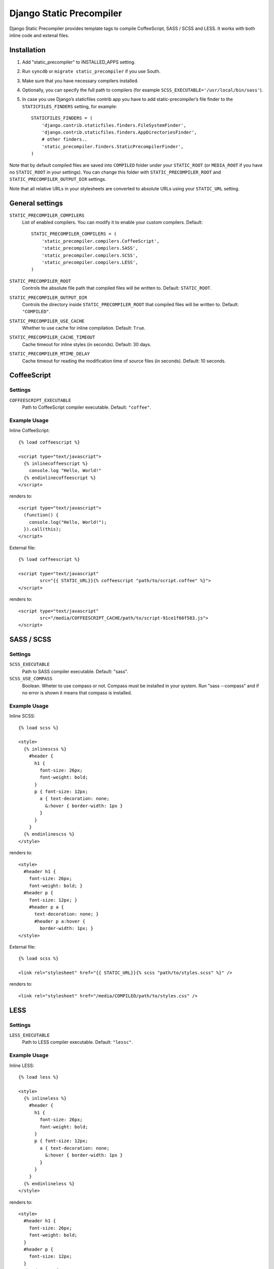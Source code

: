 ==========================
Django Static Precompiler
==========================

Django Static Precompiler provides template tags to compile CoffeeScript, SASS / SCSS and LESS.
It works with both inline code and extenal files.


Installation
============

1. Add "static_precompiler" to INSTALLED_APPS setting.
2. Run ``syncdb`` or ``migrate static_precompiler`` if you use South.
3. Make sure that you have necessary compilers installed.
4. Optionally, you can specify the full path to compilers (for example ``SCSS_EXECUTABLE='/usr/local/bin/sass'``).
5. In case you use Django’s staticfiles contrib app you have to add static-precompiler’s file finder to the ``STATICFILES_FINDERS`` setting, for example::

    STATICFILES_FINDERS = (
        'django.contrib.staticfiles.finders.FileSystemFinder',
        'django.contrib.staticfiles.finders.AppDirectoriesFinder',
        # other finders..
        'static_precompiler.finders.StaticPrecompilerFinder',
    )

Note that by default compiled files are saved into ``COMPILED`` folder under your ``STATIC_ROOT`` (or ``MEDIA_ROOT`` if you have no ``STATIC_ROOT`` in your settings).
You can change this folder with ``STATIC_PRECOMPILER_ROOT`` and ``STATIC_PRECOMPILER_OUTPUT_DIR`` settings.

Note that all relative URLs in your stylesheets are converted to absolute URLs using your ``STATIC_URL`` setting.


General settings
================

``STATIC_PRECOMPILER_COMPILERS``
  List of enabled compilers. You can modify it to enable your custom compilers. Default::

    STATIC_PRECOMPILER_COMPILERS = (
        'static_precompiler.compilers.CoffeeScript',
        'static_precompiler.compilers.SASS',
        'static_precompiler.compilers.SCSS',
        'static_precompiler.compilers.LESS',
    )

``STATIC_PRECOMPILER_ROOT``
  Controls the absolute file path that compiled files will be written to. Default: ``STATIC_ROOT``.

``STATIC_PRECOMPILER_OUTPUT_DIR``
  Controls the directory inside ``STATIC_PRECOMPILER_ROOT`` that compiled files will be written to. Default: ``"COMPILED"``.

``STATIC_PRECOMPILER_USE_CACHE``
  Whether to use cache for inline compilation. Default: ``True``.

``STATIC_PRECOMPILER_CACHE_TIMEOUT``
  Cache timeout for inline styles (in seconds). Default: 30 days.

``STATIC_PRECOMPILER_MTIME_DELAY``
  Cache timeout for reading the modification time of source files (in seconds). Default: 10 seconds.


CoffeeScript
============

Settings
--------

``COFFEESCRIPT_EXECUTABLE``
  Path to CoffeeScript compiler executable. Default: ``"coffee"``.

Example Usage
-------------

Inline CoffeeScript::

  {% load coffeescript %}

  <script type="text/javascript">
    {% inlinecoffeescript %}
      console.log "Hello, World!"
    {% endinlinecoffeescript %}
  </script>

renders to::

  <script type="text/javascript">
    (function() {
      console.log("Hello, World!");
    }).call(this);
  </script>

External file::

  {% load coffeescript %}

  <script type="text/javascript"
          src="{{ STATIC_URL}}{% coffeescript "path/to/script.coffee" %}">
  </script>

renders to::

  <script type="text/javascript"
          src="/media/COFFEESCRIPT_CACHE/path/to/script-91ce1f66f583.js">
  </script>


SASS / SCSS
===========

Settings
--------

``SCSS_EXECUTABLE``
  Path to SASS compiler executable. Default: "sass".

``SCSS_USE_COMPASS``
  Boolean. Wheter to use compass or not. Compass must be installed in your system. Run "sass --compass" and if no error is shown it means that compass is installed.

Example Usage
-------------

Inline SCSS::

  {% load scss %}

  <style>
    {% inlinescss %}
      #header {
        h1 {
          font-size: 26px;
          font-weight: bold;
        }
        p { font-size: 12px;
          a { text-decoration: none;
            &:hover { border-width: 1px }
          }
        }
      }
    {% endinlinescss %}
  </style>

renders to::

  <style>
    #header h1 {
      font-size: 26px;
      font-weight: bold; }
    #header p {
      font-size: 12px; }
      #header p a {
        text-decoration: none; }
        #header p a:hover {
          border-width: 1px; }
  </style>

External file::

  {% load scss %}

  <link rel="stylesheet" href="{{ STATIC_URL}}{% scss "path/to/styles.scss" %}" />

renders to::

  <link rel="stylesheet" href="/media/COMPILED/path/to/styles.css" />


LESS
====

Settings
--------

``LESS_EXECUTABLE``
  Path to LESS compiler executable. Default: ``"lessc"``.

Example Usage
-------------

Inline LESS::

  {% load less %}

  <style>
    {% inlineless %}
      #header {
        h1 {
          font-size: 26px;
          font-weight: bold;
        }
        p { font-size: 12px;
          a { text-decoration: none;
            &:hover { border-width: 1px }
          }
        }
      }
    {% endinlineless %}
  </style>

renders to::

  <style>
    #header h1 {
      font-size: 26px;
      font-weight: bold;
    }
    #header p {
      font-size: 12px;
    }
    #header p a {
      text-decoration: none;
    }
    #header p a:hover {
      border-width: 1px;
    }
  </style>

External file::

  {% load less %}

  <link rel="stylesheet" href="{{ STATIC_URL}}{% less "path/to/styles.less" %}" />

renders to::

  <link rel="stylesheet" href="/media/COMPILED/path/to/styles.css" />


Usage with forms media
=======================

If you want to use ``static_precompiler`` in form media definitions, you can use the following approach::

  from django import forms
  from static_precompiler.utils import compile_static

  class MyForm(forms.Form):

      @property
      def media(self):
          return forms.Media(
              css={"all": (
                  compile_static("styles/myform.scss"),
              )},
              js=(
                  compile_static("scripts/myform.coffee"),
              )
          )


static_precompiler_watch
========================

Django Static Precompiler includes a management command ``static_precompiler_watch``.
It monitors the change in your source files and re-compiles them on the fly. It can be
handy if you use tools such as `LiveReload <http://livereload.com/>`_.

You should install `Watchdog <http://pythonhosted.org/watchdog/>`_ to use this command.
